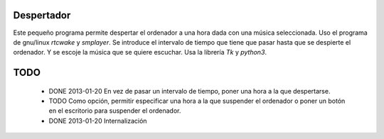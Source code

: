 ###########
Despertador
###########
Este pequeño programa permite despertar el ordenador a una hora dada
con una música seleccionada.
Uso el programa de gnu/linux *rtcwake* y *smplayer*.
Se introduce el intervalo de tiempo que tiene que pasar hasta que se 
despierte el ordenador. Y se escoje la música que se quiere escuchar.
Usa la librería *Tk* y *python3*.

####
TODO 
####
 * DONE 2013-01-20 En vez de pasar un intervalo de tiempo, poner una hora a la que despertarse.
 * TODO Como opción, permitir especificar una hora a la que suspender el ordenador o
   poner un botón en el escritorio para suspender el ordenador.
 * DONE 2013-01-20 Internalización
